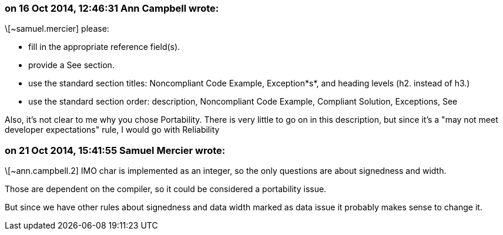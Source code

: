 === on 16 Oct 2014, 12:46:31 Ann Campbell wrote:
\[~samuel.mercier] please:

* fill in the appropriate reference field(s).
* provide a See section.
* use the standard section titles: Noncompliant Code Example, Exception*s*, and heading levels (h2. instead of h3.)
* use the standard section order: description, Noncompliant Code Example, Compliant Solution, Exceptions, See

Also, it's not clear to me why you chose Portability. There is very little to go on in this description, but since it's a "may not meet developer expectations" rule, I would go with Reliability

=== on 21 Oct 2014, 15:41:55 Samuel Mercier wrote:
\[~ann.campbell.2] IMO char is implemented as an integer, so the only questions are about signedness and width.

Those are dependent on the compiler, so it could be considered a portability issue.

But since we have other rules about signedness and data width marked as data issue it probably makes sense to change it.

